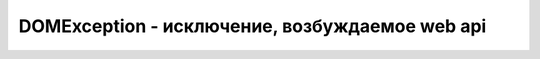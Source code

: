 DOMException - исключение, возбуждаемое web api
===============================================


.. py:class:: DOMException()

    Наследник :py:class:`Node`


    .. py:attribute:: code
    
        Зна­че­ние од­ной из кон­стант, пе­ре­чис­лен­ных вы­ше, оп­ре­де­ляю­щих тип ис­клю­че­ния.

        * `DOMException.INDEX_SIZE_ERR` = 1

        * `DOMException.HIERARCHY_REQUEST_ERR` = 3

        * `DOMException.WRONG_DOCUMENT_ERR` = 4

        * `DOMException.INVALID_CHARACTER_ERR` = 5

        * `DOMException.NO_MODIFICATION_ALLOWED_ERR` = 7

        * `DOMException.NOT_FOUND_ERR` = 8

        * `DOMException.NOT_SUPPORTED_ERR` = 9

        * `DOMException.INVALID_STATE_ERR` = 11

        * `DOMException.SYNTAX_ERR` = 12

        * `DOMException.INVALID_MODIFICATION_ERR` = 13

        * `DOMException.NAMESPACE_ERR` = 14

        * `DOMException.INVALID_ACCESS_ERR` = 15

        * `DOMException.TYPE_MISMATCH_ERR` = 17

        * `DOMException.SECURITY_ERR` = 18

        * `DOMException.NETWORK_ERR` = 19

        * `DOMException.ABORT_ERR` = 20

        * `DOMException.URL_MISMATCH_ERR` = 21

        * `DOMException.QUOTA_EXCEEDED_ERR` = 22

        * `DOMException.TIMEOUT_ERR` = 23

        * `DOMException.DATA_CLONE_ERR` = 25

    .. py:attribute:: name
    
        Имя ти­па ис­клю­че­ния. Это бу­дет имя од­ной из кон­стант, пе­ре­чис­лен­ных вы­ше, в ви­де стро­ки.